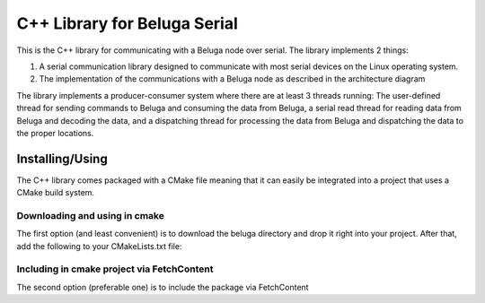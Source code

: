 -----------------------------
C++ Library for Beluga Serial
-----------------------------

This is the C++ library for communicating with a Beluga node over serial. The library implements 2 things:

1. A serial communication library designed to communicate with most serial devices on the Linux operating system.
2. The implementation of the communications with a Beluga node as described in the architecture diagram

The library implements a producer-consumer system where there are at least 3 threads running: The user-defined thread
for sending commands to Beluga and consuming the data from Beluga, a serial read thread for reading data from Beluga
and decoding the data, and a dispatching thread for processing the data from Beluga and dispatching the data to the
proper locations.

Installing/Using
-------------------------------------

The C++ library comes packaged with a CMake file meaning that it can easily be integrated into a project that uses
a CMake build system.

Downloading and using in cmake
^^^^^^^^^^^^^^^^^^^^^^^^^^^^^^

The first option (and least convenient) is to download the beluga directory and drop it right into your project.
After that, add the following to your CMakeLists.txt file:

.. code-block::cmake

    add_subdirectory(beluga)
    target_link_libraries( executable-name PRIVATE beluga-lib )

Including in cmake project via FetchContent
^^^^^^^^^^^^^^^^^^^^^^^^^^^^^^^^^^^^^^^^^^^

The second option (preferable one) is to include the package via FetchContent

.. code-block::cmake

    include( FetchContent )
    FetchContent_Declare(
        beluga-lib
        GIT_REPOSITORY https://github.com/WiseLabCMU/Beluga-2.0.git  # Replace with the actual repository URL
        GIT_TAG docs2  # You can specify a branch, tag, or commit hash
        SOURCE_SUBDIR serial-comms/cpp/beluga
    )
    FetchContent_MakeAvailable(beluga-lib)

    target_link_libraries( target-name PRIVATE beluga-lib )
